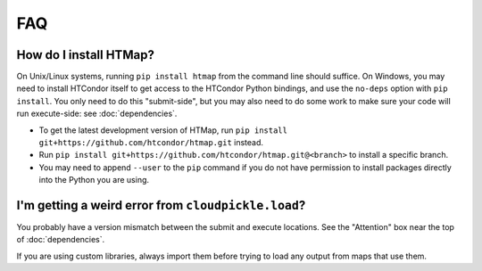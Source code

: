 FAQ
===

.. py:currentmodule:: htmap

.. _install:

How do I install HTMap?
-----------------------

On Unix/Linux systems, running ``pip install htmap`` from the command line should suffice.
On Windows, you may need to install HTCondor itself to get access to the HTCondor Python bindings, and use the ``no-deps`` option with ``pip install``.
You only need to do this "submit-side", but you may also need to do some work to make sure your code will run execute-side: see :doc:`dependencies`.

* To get the latest development version of HTMap, run ``pip install git+https://github.com/htcondor/htmap.git`` instead.
* Run ``pip install git+https://github.com/htcondor/htmap.git@<branch>`` to install a specific branch.
* You may need to append ``--user`` to the ``pip`` command if you do not have permission to install packages directly into the Python you are using.

I'm getting a weird error from ``cloudpickle.load``?
----------------------------------------------------

You probably have a version mismatch between the submit and execute locations.
See the "Attention" box near the top of :doc:`dependencies`.

If you are using custom libraries, always import them before trying to load any output from maps that use them.

